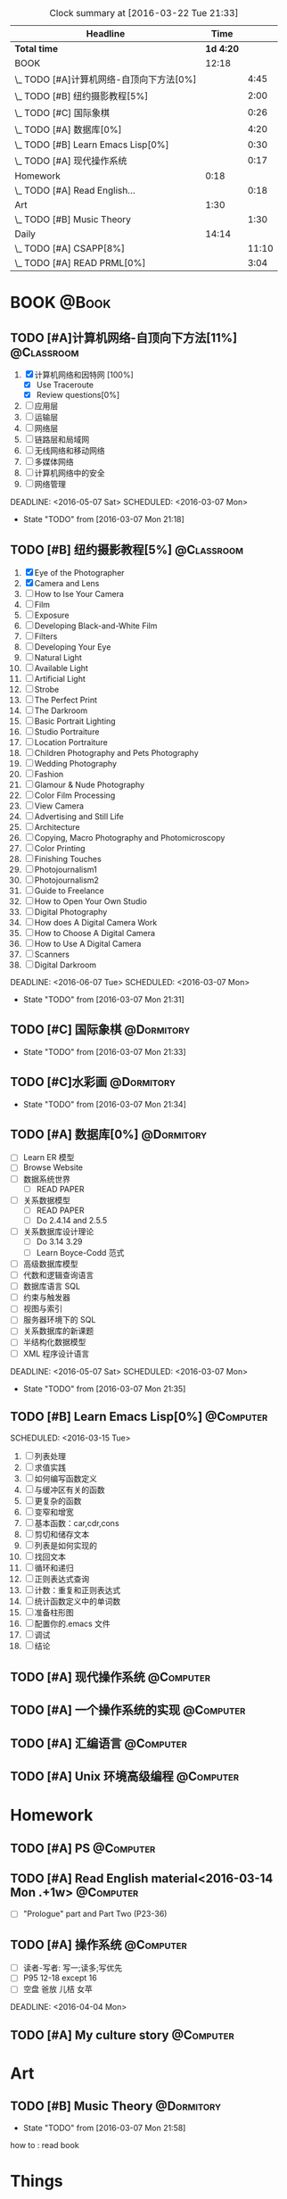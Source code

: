 #+STARTUP: content
#+STARTUP: hidestars
#+TAGS: { @Book(k)  @Dormitory(d) @Classroom(c) @Way(w) @Launchtime(l) @Call(p) @309(g) @Bed(b) @Computer(o) @PROJECT(t)}
#+STARTUP: logdone
#+PROPERTY: Effort_ALL  0:10 0:20 0:30 1:00 2:00 4:00 6:00 8:00
#+COLUMNS: %38ITEM(Details) %TAGS(Context) %7TODO(To Do) %5Effort(Time){:} %6CLOCKSUM{Total}
#+PROPERTY: Effort_ALL 0 0:10 0:20 0:30 1:00 2:00 3:00 4:00 8:00
#+SEQ_TODO: TODO(t) STARTED(s) WAITING(w) APPT(a) | DONE(d) CANCELLED(c) DEFERRED(f)
#+BEGIN: clocktable :maxlevel 2 :scope file
#+CAPTION: Clock summary at [2016-03-22 Tue 21:33]
| Headline                                 |      Time |       |
|------------------------------------------+-----------+-------|
| *Total time*                             | *1d 4:20* |       |
|------------------------------------------+-----------+-------|
| BOOK                                     |     12:18 |       |
| \_  TODO [#A]计算机网络-自顶向下方法[0%] |           |  4:45 |
| \_  TODO [#B] 纽约摄影教程[5%]           |           |  2:00 |
| \_  TODO [#C] 国际象棋                   |           |  0:26 |
| \_  TODO [#A] 数据库[0%]                 |           |  4:20 |
| \_  TODO [#B] Learn Emacs Lisp[0%]       |           |  0:30 |
| \_  TODO [#A] 现代操作系统               |           |  0:17 |
| Homework                                 |      0:18 |       |
| \_  TODO [#A] Read English...            |           |  0:18 |
| Art                                      |      1:30 |       |
| \_  TODO [#B] Music Theory               |           |  1:30 |
| Daily                                    |     14:14 |       |
| \_  TODO [#A] CSAPP[8%]                  |           | 11:10 |
| \_  TODO [#A] READ PRML[0%]              |           |  3:04 |
#+END:
*  BOOK                                                               :@Book:
:PROPERTIES:
:CATEGORY: BOOK
:END:
** TODO [#A]计算机网络-自顶向下方法[11%]                        :@Classroom:
:LOGBOOK:
CLOCK: [2016-03-22 Tue 21:34]
CLOCK: [2016-03-16 Wed 10:00]--[2016-03-16 Wed 11:40] =>  1:40
CLOCK: [2016-03-11 Fri 20:46]--[2016-03-11 Fri 21:11] =>  0:25
CLOCK: [2016-03-10 Thu 15:15]--[2016-03-10 Thu 16:00] =>  0:45
CLOCK: [2016-03-09 Wed 10:00]--[2016-03-09 Wed 11:30] =>  1:30
CLOCK: [2016-03-08 Tue 22:17]--[2016-03-08 Tue 22:42] =>  0:25
:END:
1. [X] 计算机网络和因特网 [100%]
   - [X] Use Traceroute
   - [X] Review questions[0%]
2. [-] 应用层
3. [ ] 运输层
4. [ ] 网络层
5. [ ] 链路层和局域网
6. [ ] 无线网络和移动网络
7. [ ] 多媒体网络
8. [ ] 计算机网络中的安全
9. [ ] 网络管理
DEADLINE: <2016-05-07 Sat> SCHEDULED: <2016-03-07 Mon>
- State "TODO"       from              [2016-03-07 Mon 21:18]
** TODO [#B] 纽约摄影教程[5%]                                   :@Classroom:
:LOGBOOK:
CLOCK: [2016-03-15 Tue 15:20]--[2016-03-15 Tue 17:20] =>  2:00
:END:
1. [X] Eye of the Photographer
2. [X] Camera and Lens
3. [ ] How to Ise Your Camera
4. [ ] Film
5. [ ] Exposure
6. [ ] Developing Black-and-White Film
7. [ ] Filters
8. [ ] Developing Your Eye
9. [ ] Natural Light
10. [ ] Available Light
11. [ ] Artificial Light
12. [ ] Strobe
13. [ ] The Perfect Print
14. [ ] The Darkroom
15. [ ] Basic Portrait Lighting
16. [ ] Studio Portraiture
17. [ ] Location Portraiture
18. [ ] Children Photography and Pets Photography
19. [ ] Wedding Photography
20. [ ] Fashion
21. [ ] Glamour & Nude Photography
22. [ ] Color Film Processing
23. [ ] View Camera
24. [ ] Advertising and Still Life
25. [ ] Architecture
26. [ ] Copying, Macro Photography and Photomicroscopy
27. [ ] Color Printing
28. [ ] Finishing Touches
29. [ ] Photojournalism1
30. [ ] Photojournalism2
31. [ ] Guide to Freelance
32. [ ] How to Open Your Own Studio
33. [ ] Digital Photography
34. [ ] How does A Digital Camera Work
35. [ ] How to Choose A Digital Camera
36. [ ] How to Use A Digital Camera
37. [ ] Scanners
38. [ ] Digital Darkroom
DEADLINE: <2016-06-07 Tue> SCHEDULED: <2016-03-07 Mon>
- State "TODO"       from              [2016-03-07 Mon 21:31]
** TODO [#C] 国际象棋                                          :@Dormitory:
SCHEDULED: <2016-03-07 Mon>
:LOGBOOK:
CLOCK: [2016-03-08 Tue 20:39]--[2016-03-08 Tue 21:05] =>  0:26
:END:
- State "TODO"       from              [2016-03-07 Mon 21:33]
** TODO [#C]水彩画                                             :@Dormitory:
SCHEDULED: <2016-03-07 Mon>
- State "TODO"       from              [2016-03-07 Mon 21:34]
** TODO [#A] 数据库[0%]                                         :@Dormitory:
- [ ] Learn ER 模型
- [ ] Browse Website
- [ ] 数据系统世界
  - [ ] READ PAPER
- [ ] 关系数据模型
  - [ ] READ PAPER
  - [ ] Do 2.4.14 and 2.5.5
- [ ] 关系数据库设计理论
  - [ ]Do 3.14 3.29
  - [ ] Learn Boyce-Codd 范式
- [ ] 高级数据库模型
- [ ]代数和逻辑查询语言 
- [ ] 数据库语言 SQL
- [ ] 约束与触发器
- [ ] 视图与索引
- [ ] 服务器环境下的 SQL
- [ ] 关系数据库的新课题
- [ ] 半结构化数据模型
- [ ] XML 程序设计语言
DEADLINE: <2016-05-07 Sat> SCHEDULED: <2016-03-07 Mon>
:LOGBOOK:
CLOCK: [2016-03-17 Thu 10:00]--[2016-03-17 Thu 11:20] =>  1:20
CLOCK: [2016-03-10 Thu 10:00]--[2016-03-10 Thu 11:30] =>  1:30
CLOCK: [2016-03-09 Wed 13:30]--[2016-03-09 Wed 15:00] =>  1:30
:END:
- State "TODO"       from              [2016-03-07 Mon 21:35]
** TODO [#B] Learn Emacs Lisp[0%]                                :@Computer:
SCHEDULED: 
<2016-03-15 Tue>
:LOGBOOK:
CLOCK: [2016-03-15 Tue 10:30]--[2016-03-15 Tue 11:00] =>  0:30
:END:
1. [ ]  列表处理
2. [ ] 求值实践
3. [ ] 如何编写函数定义
4. [ ] 与缓冲区有关的函数
5. [ ] 更复杂的函数
6. [ ] 变窄和增宽
7. [ ] 基本函数：car,cdr,cons
8. [ ] 剪切和储存文本
9. [ ] 列表是如何实现的
10. [ ] 找回文本
11. [ ] 循环和递归
12. [ ] 正则表达式查询
13. [ ] 计数：重复和正则表达式
14. [ ] 统计函数定义中的单词数
15. [ ] 准备柱形图
16. [ ] 配置你的.emacs 文件
17. [ ] 调试
18. [ ] 结论
** TODO [#A] 现代操作系统                                       :@Computer:
SCHEDULED: <2016-03-18 Fri> DEADLINE: <2016-04-18 Mon>
:LOGBOOK:
CLOCK: [2016-03-18 Fri 18:18]--[2016-03-18 Fri 18:35] =>  0:17
:END:
** TODO [#A] 一个操作系统的实现                                 :@Computer:
** TODO [#A] 汇编语言                                           :@Computer:
** TODO [#A] Unix 环境高级编程                                   :@Computer:
* Homework
:PROPERTIES:
:CATEGORY: HOMEWORK
:END:
** TODO [#A] PS                                                 :@Computer:
DEADLINE: <2016-03-24 Thu> SCHEDULED: <2016-03-18 Fri>
** TODO [#A] Read English material<2016-03-14 Mon .+1w>          :@Computer:
:PROPERTIES:
:ARCHIVE_TIME: 2016-03-14 Mon 19:47
:ARCHIVE_FILE: ~/GTD/tasks.org
:ARCHIVE_OLPATH: Daily
:ARCHIVE_CATEGORY: tasks
:ARCHIVE_TODO: DONE
:END:
:LOGBOOK:
CLOCK: [2016-03-14 Mon 19:29]--[2016-03-14 Mon 19:47] =>  0:18
:END:
- [ ] "Prologue" part and Part Two (P23-36)
** TODO [#A] 操作系统                                           :@Computer:
- [ ] 读者-写者: 写一;读多;写优先
- [ ] P95 12-18 except 16
- [ ] 空盘 爸放 儿桔 女苹
DEADLINE: <2016-04-04 Mon>
** TODO [#A] My culture story                                   :@Computer:
* Art
:PROPERTIES:
:CATEGORY: ART
:END:
** TODO [#B] Music Theory                                      :@Dormitory:
SCHEDULED: <2016-03-07 Mon>
:LOGBOOK:
CLOCK: [2016-03-09 Wed 18:30]--[2016-03-09 Wed 20:00] =>  1:30
:END:
- State "TODO"       from              [2016-03-07 Mon 21:58]
how to : read book
* Things
:PROPERTIES:
:CATEGORY: Things
:END:
** TODO [#A] My website<2016-03-10 Thu>                         :@Computer:
** TODO [#A] Use Emacs to develop C/C++<2016-03-15 Tue>          :@Computer:
** TODO [#A] Emacs MySql    <2016-03-17 Thu>                     :@Computer:
** TODO [#A] 进程和线程       <2016-03-21 Mon>                   :@Computer:
** TODO [#A] WireShark        <2016-03-22 Tue>                   :@Computer:
* Daily                                                              :@Daily:
** TODO [#A] CSAPP[8%]                                   :@Book:@Dormitoryc:
:LOGBOOK:
CLOCK: [2016-03-22 Tue 18:37]--[2016-03-22 Tue 18:58] =>  0:21
CLOCK: [2016-03-22 Tue 18:08]--[2016-03-22 Tue 18:33] =>  0:25
CLOCK: [2016-03-21 Mon 20:40]--[2016-03-21 Mon 21:07] =>  0:27
CLOCK: [2016-03-19 Sat 11:00]--[2016-03-19 Sat 11:24] =>  0:24
CLOCK: [2016-03-18 Fri 17:55]--[2016-03-18 Fri 18:09] =>  0:14
CLOCK: [2016-03-18 Fri 16:10]--[2016-03-18 Fri 16:21] =>  0:11
CLOCK: [2016-03-18 Fri 14:58]--[2016-03-18 Fri 15:36] =>  0:38
CLOCK: [2016-03-16 Wed 14:12]--[2016-03-16 Wed 14:27] =>  0:15
CLOCK: [2016-03-16 Wed 13:14]--[2016-03-16 Wed 14:01] =>  0:47
CLOCK: [2016-03-15 Tue 20:34]--[2016-03-15 Tue 20:54] =>  0:20
CLOCK: [2016-03-15 Tue 18:22]--[2016-03-15 Tue 18:48] =>  0:26
CLOCK: [2016-03-15 Tue 12:52]--[2016-03-15 Tue 13:17] =>  0:25
CLOCK: [2016-03-14 Mon 13:30]--[2016-03-14 Mon 15:30] =>  2:00
CLOCK: [2016-03-14 Mon 11:06]--[2016-03-14 Mon 11:31] =>  0:25
CLOCK: [2016-03-14 Mon 10:33]--[2016-03-14 Mon 10:58] =>  0:25
CLOCK: [2016-03-13 Sun 16:09]--[2016-03-13 Sun 16:34] =>  0:25
CLOCK: [2016-03-13 Sun 15:31]--[2016-03-13 Sun 15:56] =>  0:25
CLOCK: [2016-03-12 Sat 22:32]--[2016-03-12 Sat 22:34] =>  0:02
CLOCK: [2016-03-12 Sat 22:07]--[2016-03-12 Sat 22:32] =>  0:25
CLOCK: [2016-03-12 Sat 21:34]--[2016-03-12 Sat 22:00] =>  0:26
CLOCK: [2016-03-09 Wed 21:35]--[2016-03-09 Wed 22:00] =>  0:25
CLOCK: [2016-03-09 Wed 20:57]--[2016-03-09 Wed 21:22] =>  0:25
CLOCK: [2016-03-08 Tue 19:50]--[2016-03-08 Tue 20:19] =>  0:29
CLOCK: [2016-03-08 Tue 19:19]--[2016-03-08 Tue 19:44] =>  0:25
:END:
1. [X] A Tour of Computer Systems
2. [ ] Representing and Manipulating Information:
3. [] Machine-Level Representation of Programs
4. [ ] Processor Architecture
5. [ ] Optimizing Program Performance
6. [ ] The Memory Hierarchy
7. [ ] Linking
8. [ ] Exceptional Control Flow
9. [ ] Virtual Memory
10. [ ] System-Level I/O
11. [ ] Network Programming
12. [ ] Concurrent Programming
SCHEDULED: <2016-03-08 Tue> DEADLINE: <2016-05-07 Sat>
** TODO [#A] Play Guitar                                             :@309:
SCHEDULED: <2016-03-23 Wed .+1d>
:PROPERTIES:
:LAST_REPEAT: [2016-03-22 Tue 17:56]
:END:
- State "DONE"       from "TODO"       [2016-03-22 Tue 17:56]
- State "DONE"       from "TODO"       [2016-03-21 Mon 20:40]
- State "DONE"       from "TODO"       [2016-03-18 Fri 18:16]
- State "DONE"       from "TODO"       [2016-03-16 Wed 09:45]
- State "DONE"       from "TODO"       [2016-03-15 Tue 14:23]
- State "DONE"       from "TODO"       [2016-03-14 Mon 12:44]
- State "DONE"       from "TODO"       [2016-03-13 Sun 20:33]
- State "DONE"       from "TODO"       [2016-03-12 Sat 17:52]
- State "DONE"       from "TODO"       [2016-03-11 Fri 20:29]
- State "DONE"       from "TODO"       [2016-03-10 Thu 18:27]
- State "DONE"       from "TODO"       [2016-03-09 Wed 21:25]
- State "DONE"       from "TODO"       [2016-03-08 Tue 12:19]
*** TODO [#A] Master of puppets 
*** TODO [#B] Metal Rhythm Guitar 1[%]
1. [ ] 
2. [ ] 
3. [ ] 
4. [ ] 
5. [ ] 
6. [ ] 
*** TODO [#B] Metal Rhythm Guitar 2[%]
** TODO [#A] Learn ML Tools                                     :@Dormitory:
SCHEDULED: <2016-04-13 Wed>
*** TODO [#A] Read Scikit-learn Manual                          :@Computer:
*** APPT [#B] Learn Book R and Machine Learning                     :@Book:
*** TODO [#B] Learn Kaggle                                      :@Computer:
** TODO [#A] READ PRML[0%]                               :@Book:@Dormitory:
:LOGBOOK:
CLOCK: [2016-03-22 Tue 20:42]--[2016-03-22 Tue 21:07] =>  0:25
CLOCK: [2016-03-22 Tue 20:12]--[2016-03-22 Tue 20:37] =>  0:25
CLOCK: [2016-03-21 Mon 21:47]--[2016-03-21 Mon 22:39] =>  0:52
CLOCK: [2016-03-19 Sat 11:50]--[2016-03-19 Sat 12:19] =>  0:29
CLOCK: [2016-03-16 Wed 22:04]--[2016-03-16 Wed 22:22] =>  0:18
CLOCK: [2016-03-16 Wed 21:20]--[2016-03-16 Wed 21:55] =>  0:35
:END:
1. [ ] Introduction
2. [ ] Probability Distributions
3. [ ] Linear Models for Regression
4. [ ] Linear Models for Classification
5. [ ] Neural Networks
6. [ ] Kernel Methods
7. [ ] Sparse Kernel Machines
8. [ ] Graphical Models
9. [ ] Mixture Models and EM
10. [ ] Approximate Inference
11. [ ] Sampling Methods
12. [ ] Continuous Latent Variables
13. [ ] Sequential Data
14. [ ] Combining Models
DEADLINE: <2016-09-09 Fri> SCHEDULED: <2016-03-09 Wed>

